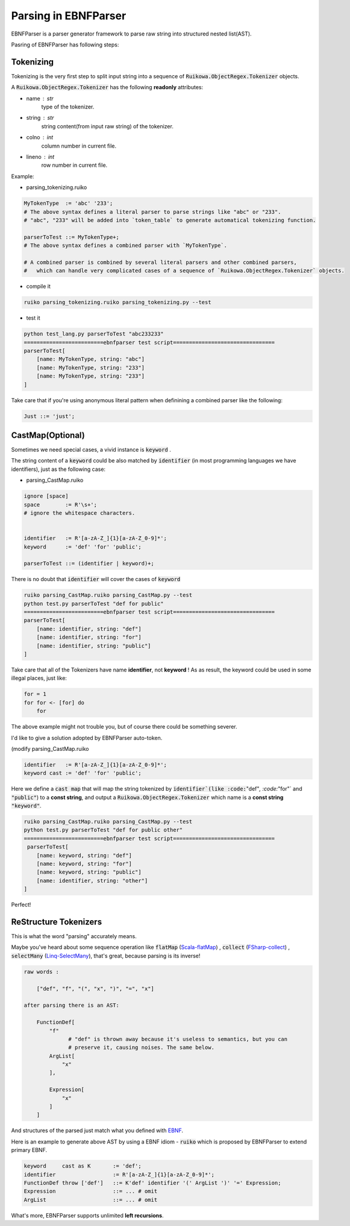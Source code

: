 Parsing in EBNFParser
=======================


EBNFParser is a parser generator framework to parse raw string into structured nested list(AST).

Pasring of EBNFParser has following steps:

Tokenizing
---------------

Tokenizing is the very first step to split input string into a sequence of :code:`Ruikowa.ObjectRegex.Tokenizer` objects.

A :code:`Ruikowa.ObjectRegex.Tokenizer` has the following **readonly** attributes:

- name : str 
    type of the tokenizer. 
- string : str 
    string content(from input raw string) of the tokenizer.
- colno : int 
    column number in current file. 
- lineno : int 
    row number in current file.

Example:

- parsing_tokenizing.ruiko

.. code :: shell

    MyTokenType  := 'abc' '233';
    # The above syntax defines a literal parser to parse strings like "abc" or "233".
    # "abc", "233" will be added into `token_table` to generate automatical tokenizing function.
    
    parserToTest ::= MyTokenType+;
    # The above syntax defines a combined parser with `MyTokenType`.
    
    # A combined parser is combined by several literal parsers and other combined parsers,
    #   which can handle very complicated cases of a sequence of `Ruikowa.ObjectRegex.Tokenizer` objects.    

- compile it

.. code :: shell

    ruiko parsing_tokenizing.ruiko parsing_tokenizing.py --test

- test it

.. code :: shell

    python test_lang.py parserToTest "abc233233"
    =========================ebnfparser test script================================ 
    parserToTest[
        [name: MyTokenType, string: "abc"]
        [name: MyTokenType, string: "233"]
        [name: MyTokenType, string: "233"]
    ]

Take care that if you're using anonymous literal pattern when definining a combined parser like the following:

.. code :: 

    Just ::= 'just';



CastMap(Optional)
------------------------

Sometimes we need special cases, a vivid instance is :code:`keyword` .

The string content of a :code:`keyword` could be also matched 
by :code:`identifier` (in most programming languages we have identifiers),
just as the following case:

- parsing_CastMap.ruiko

.. code ::


    ignore [space]
    space        := R'\s+';
    # ignore the whitespace characters.

    
    identifier   := R'[a-zA-Z_]{1}[a-zA-Z_0-9]*';
    keyword      := 'def' 'for' 'public';

    parserToTest ::= (identifier | keyword)+;

There is no doubt that :code:`identifier` will cover the cases of :code:`keyword`

.. code :: shell

    ruiko parsing_CastMap.ruiko parsing_CastMap.py --test
    python test.py parserToTest "def for public"
    =========================ebnfparser test script================================ 
    parserToTest[
        [name: identifier, string: "def"]
        [name: identifier, string: "for"]
        [name: identifier, string: "public"]
    ] 


Take care that all of the Tokenizers have name **identifier**, not **keyword** !
As as result, the keyword could be used in some illegal places, just like:

.. code ::
    
    for = 1
    for for <- [for] do
        for

The above example might not trouble you, but of course there could be something severer.

I'd like to give a solution adopted by EBNFParser auto-token.

(modify parsing_CastMap.ruiko

.. code ::

    identifier   := R'[a-zA-Z_]{1}[a-zA-Z_0-9]*';
    keyword cast := 'def' 'for' 'public';

Here we define a :code:`cast map` that will map the string tokenized by :code:`identifier`(like
:code:`"def"`, :code:`"for"` and :code:`"public"`) to a **const string**, and 
output a :code:`Ruikowa.ObjectRegex.Tokenizer` which name is a **const string** :code:`"keyword"`.

.. code :: shell

    ruiko parsing_CastMap.ruiko parsing_CastMap.py --test
    python test.py parserToTest "def for public other"
    =========================ebnfparser test script================================ 
     parserToTest[
        [name: keyword, string: "def"]
        [name: keyword, string: "for"]
        [name: keyword, string: "public"]
        [name: identifier, string: "other"]
    ] 


Perfect!


ReStructure Tokenizers
-----------------------------

This is what the word "parsing" accurately means.

Maybe you've heard about some sequence operation like 
:code:`flatMap` (Scala-flatMap_) , :code:`collect` (FSharp-collect_) , :code:`selectMany` (Linq-SelectMany_),
that's great, because parsing is its inverse!

.. code ::
    
    raw words : 
    
        ["def", "f", "(", "x", ")", "=", "x"]
    
    after parsing there is an AST:

        FunctionDef[ 
            "f"   
                  # "def" is thrown away because it's useless to semantics, but you can 
                  # preserve it, causing noises. The same below.
            ArgList[
                "x"
            ],

            Expression[
                "x"
            ]
        ]

And structures of the parsed just match what you defined with EBNF_. 

Here is an example to generate above AST by using a EBNF idiom - :code:`ruiko` 
which is proposed by EBNFParser to extend primary EBNF.

.. code :: ebnf

    keyword     cast as K       := 'def';
    identifier                  := R'[a-zA-Z_]{1}[a-zA-Z_0-9]*';
    FunctionDef throw ['def']   ::= K'def' identifier '(' ArgList ')' '=' Expression;
    Expression                  ::= ... # omit
    ArgList                     ::= ... # omit
    

What's more, EBNFParser supports unlimited **left recursions**.   

.. _Scala-flatMap: https://www.scala-lang.org/api/current/?search=flatMap

.. _FSharp-collect: https://msdn.microsoft.com/en-us/visualfsharpdocs/conceptual/list.collect['t,'u]-function-[fsharp]

.. _Linq-SelectMany: https://msdn.microsoft.com/en-us/library/bb534336(v=vs.110).aspx

.. _EBNF: https://en.wikipedia.org/wiki/Extended_Backus%E2%80%93Naur_form

